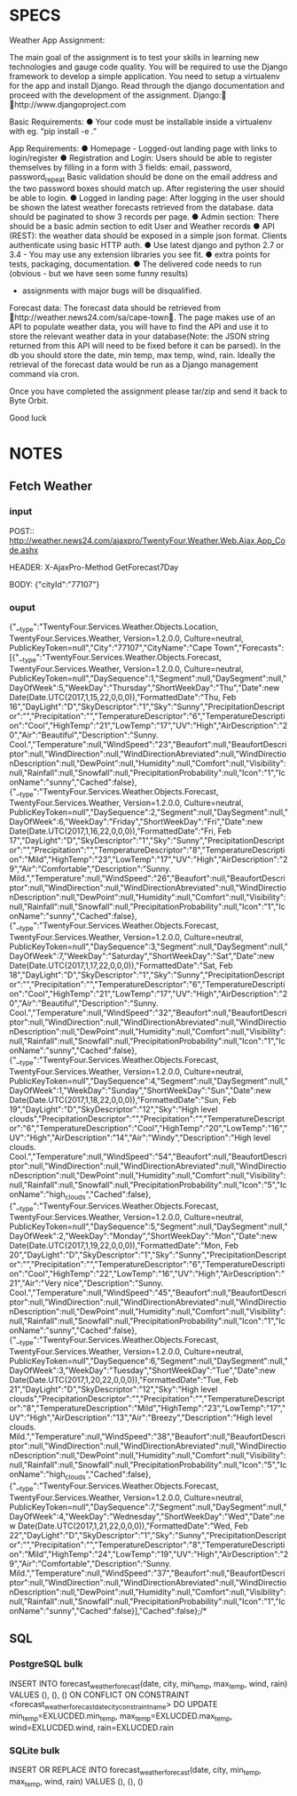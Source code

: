 * SPECS
  Weather App Assignment: 
  
  The main goal of the assignment is to test your skills in learning new technologies and gauge code quality. You 
  will be required to use the Django framework to develop a simple application. You need to setup a virtualenv 
  for the app and install Django. Read through the django documentation and proceed with the development of 
  the assignment. Django: http://www.djangoproject.com  
  
  Basic Requirements: 
  ● Your code must be installable inside a virtualenv with eg. “pip install -e .” 
  
  App Requirements: 
  ● Homepage - Logged-out landing page with links to login/register 
  ● Registration and Login:  
  Users should be able to register themselves by filling in a form with 3 fields: 
  email, password, password_repeat 
  Basic validation should be done on the email address and the two password boxes should match up. 
  After registering the user should be able to login. 
  ● Logged in landing page: 
  After logging in the user should be shown the latest weather forecasts retrieved from the database. 
  data should be paginated to show 3 records per page. 
  ● Admin section: 
  There should be a basic admin section to edit User and Weather records 
  ● API (REST): 
  the weather data should be exposed in a simple json format.  
  Clients authenticate using basic HTTP auth. 
  ● Use latest django and python 2.7 or 3.4 - You may use any extension libraries you see fit. 
  ● extra points for tests, packaging, documentation. 
  ● The delivered code needs to run (obvious - but we have seen some funny results) 
    - assignments with major bugs will be disqualified. 
      
  Forecast data: 
  The forecast data should be retrieved from http://weather.news24.com/sa/cape-town. The page makes use of 
  an API to populate weather data, you will have to find the API and use it to store the relevant weather data in 
  your database(Note: the JSON string returned from this API will need to be fixed before it can be parsed). In 
  the db you should store the date, min temp, max temp, wind, rain. Ideally the retrieval of the forecast data 
  would be run as a Django management command via cron. 
  
  Once you have completed the assignment please tar/zip and send it back to Byte Orbit. 
  
  Good luck 

* NOTES
** Fetch Weather
*** input
    POST:: http://weather.news24.com/ajaxpro/TwentyFour.Weather.Web.Ajax,App_Code.ashx
    
    HEADER:
    X-AjaxPro-Method 	GetForecast7Day
    
    BODY:
    {"cityId":"77107"}

*** ouput
    {"__type":"TwentyFour.Services.Weather.Objects.Location, TwentyFour.Services.Weather, Version=1.2.0.0, Culture=neutral, PublicKeyToken=null","City":"77107","CityName":"Cape Town","Forecasts":[{"__type":"TwentyFour.Services.Weather.Objects.Forecast, TwentyFour.Services.Weather, Version=1.2.0.0, Culture=neutral, PublicKeyToken=null","DaySequence":1,"Segment":null,"DaySegment":null,"DayOfWeek":5,"WeekDay":"Thursday","ShortWeekDay":"Thu","Date":new Date(Date.UTC(2017,1,15,22,0,0,0)),"FormattedDate":"Thu, Feb 16","DayLight":"D","SkyDescriptor":"1","Sky":"Sunny","PrecipitationDescriptor":"","Precipitation":"","TemperatureDescriptor":"6","TemperatureDescription":"Cool","HighTemp":"21","LowTemp":"17","UV":"High","AirDescription":"20","Air":"Beautiful","Description":"Sunny. Cool.","Temperature":null,"WindSpeed":"23","Beaufort":null,"BeaufortDescriptor":null,"WindDirection":null,"WindDirectionAbreviated":null,"WindDirectionDescription":null,"DewPoint":null,"Humidity":null,"Comfort":null,"Visibility":null,"Rainfall":null,"Snowfall":null,"PrecipitationProbability":null,"Icon":"1","IconName":"sunny","Cached":false},{"__type":"TwentyFour.Services.Weather.Objects.Forecast, TwentyFour.Services.Weather, Version=1.2.0.0, Culture=neutral, PublicKeyToken=null","DaySequence":2,"Segment":null,"DaySegment":null,"DayOfWeek":6,"WeekDay":"Friday","ShortWeekDay":"Fri","Date":new Date(Date.UTC(2017,1,16,22,0,0,0)),"FormattedDate":"Fri, Feb 17","DayLight":"D","SkyDescriptor":"1","Sky":"Sunny","PrecipitationDescriptor":"","Precipitation":"","TemperatureDescriptor":"8","TemperatureDescription":"Mild","HighTemp":"23","LowTemp":"17","UV":"High","AirDescription":"29","Air":"Comfortable","Description":"Sunny. Mild.","Temperature":null,"WindSpeed":"26","Beaufort":null,"BeaufortDescriptor":null,"WindDirection":null,"WindDirectionAbreviated":null,"WindDirectionDescription":null,"DewPoint":null,"Humidity":null,"Comfort":null,"Visibility":null,"Rainfall":null,"Snowfall":null,"PrecipitationProbability":null,"Icon":"1","IconName":"sunny","Cached":false},{"__type":"TwentyFour.Services.Weather.Objects.Forecast, TwentyFour.Services.Weather, Version=1.2.0.0, Culture=neutral, PublicKeyToken=null","DaySequence":3,"Segment":null,"DaySegment":null,"DayOfWeek":7,"WeekDay":"Saturday","ShortWeekDay":"Sat","Date":new Date(Date.UTC(2017,1,17,22,0,0,0)),"FormattedDate":"Sat, Feb 18","DayLight":"D","SkyDescriptor":"1","Sky":"Sunny","PrecipitationDescriptor":"","Precipitation":"","TemperatureDescriptor":"6","TemperatureDescription":"Cool","HighTemp":"21","LowTemp":"17","UV":"High","AirDescription":"20","Air":"Beautiful","Description":"Sunny. Cool.","Temperature":null,"WindSpeed":"32","Beaufort":null,"BeaufortDescriptor":null,"WindDirection":null,"WindDirectionAbreviated":null,"WindDirectionDescription":null,"DewPoint":null,"Humidity":null,"Comfort":null,"Visibility":null,"Rainfall":null,"Snowfall":null,"PrecipitationProbability":null,"Icon":"1","IconName":"sunny","Cached":false},{"__type":"TwentyFour.Services.Weather.Objects.Forecast, TwentyFour.Services.Weather, Version=1.2.0.0, Culture=neutral, PublicKeyToken=null","DaySequence":4,"Segment":null,"DaySegment":null,"DayOfWeek":1,"WeekDay":"Sunday","ShortWeekDay":"Sun","Date":new Date(Date.UTC(2017,1,18,22,0,0,0)),"FormattedDate":"Sun, Feb 19","DayLight":"D","SkyDescriptor":"12","Sky":"High level clouds","PrecipitationDescriptor":"","Precipitation":"","TemperatureDescriptor":"6","TemperatureDescription":"Cool","HighTemp":"20","LowTemp":"16","UV":"High","AirDescription":"14","Air":"Windy","Description":"High level clouds. Cool.","Temperature":null,"WindSpeed":"54","Beaufort":null,"BeaufortDescriptor":null,"WindDirection":null,"WindDirectionAbreviated":null,"WindDirectionDescription":null,"DewPoint":null,"Humidity":null,"Comfort":null,"Visibility":null,"Rainfall":null,"Snowfall":null,"PrecipitationProbability":null,"Icon":"5","IconName":"high_clouds","Cached":false},{"__type":"TwentyFour.Services.Weather.Objects.Forecast, TwentyFour.Services.Weather, Version=1.2.0.0, Culture=neutral, PublicKeyToken=null","DaySequence":5,"Segment":null,"DaySegment":null,"DayOfWeek":2,"WeekDay":"Monday","ShortWeekDay":"Mon","Date":new Date(Date.UTC(2017,1,19,22,0,0,0)),"FormattedDate":"Mon, Feb 20","DayLight":"D","SkyDescriptor":"1","Sky":"Sunny","PrecipitationDescriptor":"","Precipitation":"","TemperatureDescriptor":"6","TemperatureDescription":"Cool","HighTemp":"22","LowTemp":"16","UV":"High","AirDescription":"21","Air":"Very nice","Description":"Sunny. Cool.","Temperature":null,"WindSpeed":"45","Beaufort":null,"BeaufortDescriptor":null,"WindDirection":null,"WindDirectionAbreviated":null,"WindDirectionDescription":null,"DewPoint":null,"Humidity":null,"Comfort":null,"Visibility":null,"Rainfall":null,"Snowfall":null,"PrecipitationProbability":null,"Icon":"1","IconName":"sunny","Cached":false},{"__type":"TwentyFour.Services.Weather.Objects.Forecast, TwentyFour.Services.Weather, Version=1.2.0.0, Culture=neutral, PublicKeyToken=null","DaySequence":6,"Segment":null,"DaySegment":null,"DayOfWeek":3,"WeekDay":"Tuesday","ShortWeekDay":"Tue","Date":new Date(Date.UTC(2017,1,20,22,0,0,0)),"FormattedDate":"Tue, Feb 21","DayLight":"D","SkyDescriptor":"12","Sky":"High level clouds","PrecipitationDescriptor":"","Precipitation":"","TemperatureDescriptor":"8","TemperatureDescription":"Mild","HighTemp":"23","LowTemp":"17","UV":"High","AirDescription":"13","Air":"Breezy","Description":"High level clouds. Mild.","Temperature":null,"WindSpeed":"38","Beaufort":null,"BeaufortDescriptor":null,"WindDirection":null,"WindDirectionAbreviated":null,"WindDirectionDescription":null,"DewPoint":null,"Humidity":null,"Comfort":null,"Visibility":null,"Rainfall":null,"Snowfall":null,"PrecipitationProbability":null,"Icon":"5","IconName":"high_clouds","Cached":false},{"__type":"TwentyFour.Services.Weather.Objects.Forecast, TwentyFour.Services.Weather, Version=1.2.0.0, Culture=neutral, PublicKeyToken=null","DaySequence":7,"Segment":null,"DaySegment":null,"DayOfWeek":4,"WeekDay":"Wednesday","ShortWeekDay":"Wed","Date":new Date(Date.UTC(2017,1,21,22,0,0,0)),"FormattedDate":"Wed, Feb 22","DayLight":"D","SkyDescriptor":"1","Sky":"Sunny","PrecipitationDescriptor":"","Precipitation":"","TemperatureDescriptor":"8","TemperatureDescription":"Mild","HighTemp":"24","LowTemp":"19","UV":"High","AirDescription":"29","Air":"Comfortable","Description":"Sunny. Mild.","Temperature":null,"WindSpeed":"37","Beaufort":null,"BeaufortDescriptor":null,"WindDirection":null,"WindDirectionAbreviated":null,"WindDirectionDescription":null,"DewPoint":null,"Humidity":null,"Comfort":null,"Visibility":null,"Rainfall":null,"Snowfall":null,"PrecipitationProbability":null,"Icon":"1","IconName":"sunny","Cached":false}],"Cached":false};/*

** SQL
*** PostgreSQL bulk
    INSERT INTO forecast_weatherforecast(date, city, min_temp, max_temp, wind, rain)
    VALUES (), (), ()
    ON CONFLICT ON CONSTRAINT <forecast_weatherforecast_datecity_constraint_name>
    DO UPDATE 
    min_temp=EXLUCDED.min_temp, 
    max_temp=EXLUCDED.max_temp,
    wind=EXLUCDED.wind,
    rain=EXLUCDED.rain
    
*** SQLite bulk
    INSERT OR REPLACE INTO
    forecast_weatherforecast(date, city, min_temp, max_temp, wind, rain)
    VALUES (), (), ()
